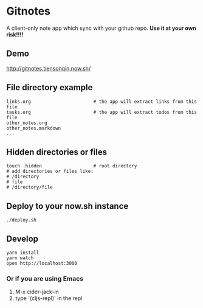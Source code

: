 * Gitnotes
  A client-only note app which sync with your github repo. *Use it at your own risk!!!!*

** Demo
   http://gitnotes.tiensonqin.now.sh/


** File directory example
   #+BEGIN_SRC shell
     links.org                       # the app will extract links from this file
     tasks.org                       # the app will extract todos from this file
     other_notes.org
     other_notes.markdown
     ...
   #+END_SRC

** Hidden directories or files
   #+BEGIN_SRC shell
     touch .hidden                   # root directory
     # add directories or files like:
     # /directory
     # file
     # /directory/file
   #+END_SRC

** Deploy to your now.sh instance
   #+BEGIN_SRC shell
     ./deploy.sh
   #+END_SRC

** Develop
   #+BEGIN_SRC shell
     yarn install
     yarn watch
     open http://localhost:3000
   #+END_SRC

*** Or if you are using Emacs
    1. M-x cider-jack-in
    2. type `(cljs-repl)` in the repl
